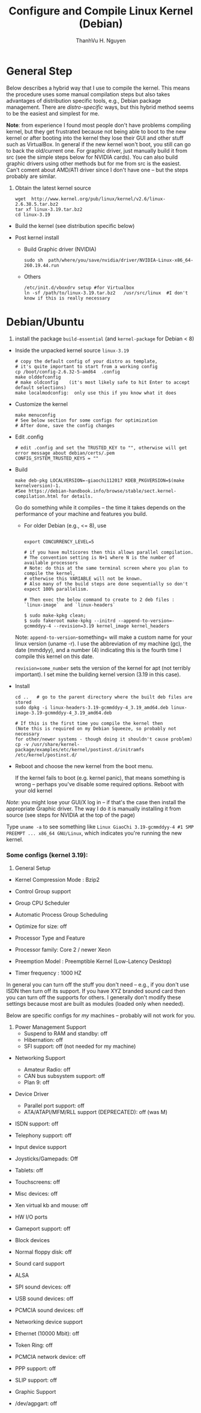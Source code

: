 #+TITLE:     Configure and Compile Linux Kernel (Debian)
#+AUTHOR:    ThanhVu H. Nguyen
#+EMAIL:     tnguyen@cse.unl.edu

#+DESCRIPTION: My website
#+SEQ_TODO:   TODO(t) INPROGRESS(i) WAITING(w@) | DONE(d) CANCELED(c@)
#+TAGS:       Write(w) Update(u) Fix(f) Check(c)
#+HTML_HEAD: <link rel="stylesheet" href="https://cse.unl.edu/~tnguyen/css/worg_orig.css" />
#+LINK_HOME: https://cse.unl.edu/~tnguyen/
#+LINK_UP: https://cse.unl.edu/~tnguyen/


* General Step
   :PROPERTIES:
   :CUSTOM_ID: general-step
   :END:

Below describes a hybrid way that I use to compile the kernel. This
means the procedure uses some manual compilation steps but also takes
advantages of distribution specific tools, e.g., Debian package
management. There are /distro-specific/ ways, but this hybrid method
seems to be the easiest and simplest for me.

*Note*: from experience I found most people don't have problems
compiling kernel, but they get frustrated because not being able to boot
to the new kernel or after booting into the kernel they lose their GUI
and other stuff such as VirtualBox. In general if the new kernel won't
boot, you still can go to back the old/current one. For graphic driver,
just manually build it from src (see the simple steps below for NVIDIA
cards). You can also build graphic drivers using other methods but for
me from src is the easiest. Can't coment about AMD/ATI driver since I
don't have one -- but the steps probably are similar.

1. Obtain the latest kernel source

   #+BEGIN_EXAMPLE
     wget  http://www.kernel.org/pub/linux/kernel/v2.6/linux-2.6.38.5.tar.bz2  
     tar xf linux-3.19.tar.bz2  
     cd linux-3.19
   #+END_EXAMPLE

- Build the kernel (see distribution specific below)

- Post kernel install

  - Build Graphic driver (NVIDIA)

    #+BEGIN_EXAMPLE
      sudo sh  path/where/you/save/nvidia/driver/NVIDIA-Linux-x86_64-260.19.44.run
    #+END_EXAMPLE

  - Others

  #+BEGIN_EXAMPLE
    /etc/init.d/vboxdrv setup #for Virtualbox
    ln -sf /path/to/linux-3.19.tar.bz2   /usr/src/linux  #I don't know if this is really necessary
  #+END_EXAMPLE

* Debian/Ubuntu
   :PROPERTIES:
   :CUSTOM_ID: debianubuntu
   :END:

1. install the package =build-essential= (and =kernel-package= for
   Debian < 8)

- Inside the unpacked kernel source =linux-3.19=

  #+BEGIN_EXAMPLE
    # copy the default config of your distro as template,
    # it's quite important to start from a working config
    cp /boot/config-2.6.32-5-amd64  .config
    make olddefconfig
    # make oldconfig    (it's most likely safe to hit Enter to accept default selections)
    make localmodconfig:  only use this if you know what it does
  #+END_EXAMPLE

- Customize the kernel

  #+BEGIN_EXAMPLE
    make menuconfig
    # See below section for some configs for optimization
    # After done, save the config changes
  #+END_EXAMPLE

- Edit .config
  #+BEGIN_SRC 
  # edit .config and set the TRUSTED_KEY to "", otherwise will get error message about debian/certs/.pem
  CONFIG_SYSTEM_TRUSTED_KEYS = ""   
  #+END_SRC


- Build

  #+BEGIN_EXAMPLE
    make deb-pkg LOCALVERSION=-giaochi112017 KDEB_PKGVERSION=$(make kernelversion)-1.  
    #See https://debian-handbook.info/browse/stable/sect.kernel-compilation.html for details.
  #+END_EXAMPLE

  Go do something while it compiles -- the time it takes depends on the performance of your machine and features you build.

  - For older Debian (e.g., <= 8), use

  #+BEGIN_EXAMPLE

    export CONCURRENCY_LEVEL=5

    # if you have multicores then this allows parallel compilation. 
    # The convention setting is N+1 where N is the number of available processors 
    # Note: do this at the same terminal screen where you plan to compile the kernel,
    # otherwise this VARIABLE will not be known.
    # Also many of the build steps are done sequentially so don't expect 100% parallelism.

    # Then exec the below command to create to 2 deb files : `linux-image`  and `linux-headers`

    $ sudo make-kpkg clean; 
    $ sudo fakeroot make-kpkg --initrd --append-to-version=-gcmmddyy-4 --revision=3.19 kernel_image kernel_headers
  #+END_EXAMPLE

  Note: =append-to-version=-something= will make a custom name for your
  linux version (uname -r). I use the abbreviation of my machine (gc),
  the date (mmddyy), and a number (4) indicating this is the fourth time
  I compile this kernel on this date.

  =revision=some_number= sets the version of the kernel for apt (not
  terribly important). I set mine the building kernel version (3.19 in
  this case).


- Install

  #+BEGIN_EXAMPLE
    cd ..   # go to the parent directory where the built deb files are stored
    sudo dpkg -i linux-headers-3.19-gcmmddyy-4_3.19_amd64.deb linux-image-3.19-gcmmddyy-4_3.19_amd64.deb

    # If this is the first time you compile the kernel then 
    (Note this is required on my Debian Squeeze, so probably not necessary 
    for other/newer systems - though doing it shouldn't cause problem)
    cp -v /usr/share/kernel-package/examples/etc/kernel/postinst.d/initramfs /etc/kernel/postinst.d/
  #+END_EXAMPLE

- Reboot and choose the new kernel from the boot menu.

  If the kernel fails to boot (e.g. kernel panic), that means something
  is wrong -- perhaps you've disable some required options. Reboot with
  your old kernel

/Note/: you might lose your GUI/X log in -- if that's the case then
install the appropriate Graphic driver. The way I do it is manually
installing it from source (see steps for NVIDIA at the top of the page)

Type =uname -a= to see something like
=Linux GiaoChi 3.19-gcmmddyy-4 #1 SMP PREEMPT ... x86_64 GNU/Linux=,
which indicates you're running the new kernel.

*** Some configs (kernel 3.19):
    :PROPERTIES:
    :CUSTOM_ID: some-configs-kernel-3.19
    :END:

1. General Setup

- Kernel Compression Mode : Bzip2

- Control Group support

- Group CPU Scheduler

- Automatic Process Group Scheduling

- Optimize for size: off

- Processor Type and Feature

- Processor family: Core 2 / newer Xeon\\

- Preemption Model : Preemptible Kernel (Low-Latency Desktop)

- Timer frequency : 1000 HZ

In general you can turn off the stuff you don't need -- e.g., if you
don't use ISDN then turn off its support. If you have XYZ branded sound
card then you can turn off the supports for others. I generally don't
modify these settings because most are built as modules (loaded only
when needed).

Below are specific configs for /my/ machines -- probably will not work
for you.

1. Power Management Support
  - Suspend to RAM and standby: off
  - Hibernation: off
  - SFI support: off (not needed for my machine)
- Networking Support
  - Amateur Radio: off
  - CAN bus subsystem support: off
  - Plan 9: off
- Device Driver
  - Parallel port support: off
  - ATA/ATAPI/MFM/RLL support (DEPRECATED): off (was M)

- ISDN support: off

- Telephony support: off

- Input device support

- Joysticks/Gamepads: Off

- Tablets: off

- Touchscreens: off

- Misc devices: off

- Xen virtual kb and mouse: off

- HW I/O ports

- Gameport support: off

- Block devices

- Normal floppy disk: off

- Sound card support

- ALSA

- SPI sound devices: off

- USB sound devices: off

- PCMCIA sound devices: off

- Networking device support

- Ethernet (10000 Mbit): off

- Token Ring: off

- PCMCIA network device: off

- PPP support: off

- SLIP support: off

- Graphic Support

- /dev/agpgart: off
